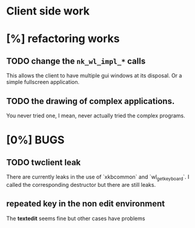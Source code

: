 * Client side work
* [%] refactoring works
** TODO change the ~nk_wl_impl_*~ calls
   This allows the client to have multiple gui windows at its disposal. Or a
   simple fullscreen application.
** TODO the drawing of complex applications.
   You never tried one, I mean, never actually tried the complex programs.

* [0%] BUGS
** TODO twclient leak
   There are currently leaks in the use of `xkbcommon` and `wl_get_keyboard`. I
   called the corresponding destructor but there are still leaks.
** repeated key in the non edit environment
   The **textedit** seems fine but other cases have problems
